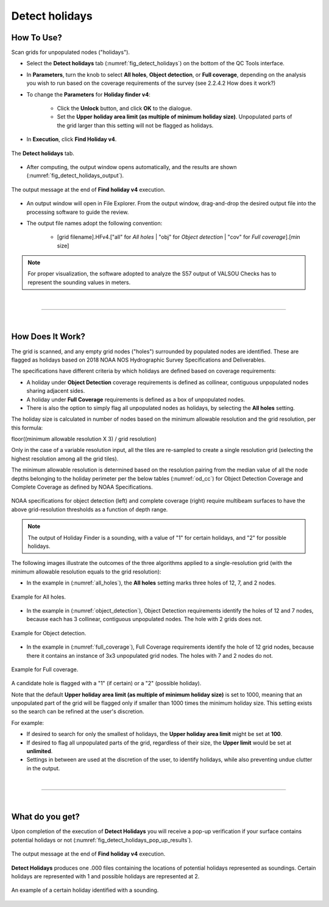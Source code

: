 .. _survey-detect-holidays:

Detect holidays
---------------

.. index::
    single: holidays

How To Use?
^^^^^^^^^^^    

.. index::
    single: holidays; coverage

Scan grids for unpopulated nodes ("holidays").

* Select the **Detect holidays** tab (:numref:`fig_detect_holidays`) on the bottom of the QC Tools interface.

* In **Parameters**, turn the knob to select **All holes**, **Object detection**, or **Full coverage**, depending on the analysis you wish to run based on the coverage requirements of the survey (see 2.2.4.2 How does it work?)

* To change the **Parameters** for **Holiday finder v4**:

    * Click the **Unlock** button, and click **OK** to the dialogue.
    * Set the **Upper holiday area limit (as multiple of minimum holiday size)**. Unpopulated parts of the grid larger than this setting will not be flagged as holidays.

* In **Execution**, click **Find Holiday v4**.

.. _fig_detect_holidays:
.. figure:: _static/detect_holidays_interface.png
    :width: 700px
    :align: center
    :figclass: align-center

    The **Detect holidays** tab.

* After computing, the output window opens automatically, and the results are shown (:numref:`fig_detect_holidays_output`).

.. _fig_detect_holidays_output:
.. figure:: _static/detect_holidays_results.png
    :width: 300px
    :align: center
    :figclass: align-center

    The output message at the end of **Find holiday v4** execution.


* An output window will open in File Explorer. From the output window, drag-and-drop the desired output file into the processing software to guide the review.

* The output file names adopt the following convention:

    * [grid filename].HFv4.["all" for *All holes* | "obj" for *Object detection* | "cov" for *Full coverage*].[min size]


.. note::
    For proper visualization, the software adopted to analyze the S57 output of VALSOU Checks has to represent the sounding values in meters.

|

-----------------------------------------------------------

|

How Does It Work?
^^^^^^^^^^^^^^^^^

The grid is scanned, and any empty grid nodes ("holes") surrounded by populated nodes are identified. These are flagged as holidays based on 2018 NOAA NOS Hydrographic Survey Specifications and Deliverables.

The specifications have different criteria by which holidays are defined based on coverage requirements:

* A holiday under **Object Detection** coverage requirements is defined as collinear, contiguous unpopulated nodes sharing adjacent sides.

* A holiday under **Full Coverage** requirements is defined as a box of unpopulated nodes.

* There is also the option to simply flag all unpopulated nodes as holidays, by selecting the **All holes** setting.

The holiday size is calculated in number of nodes based on the minimum allowable resolution and the grid resolution, per this formula:

floor((minimum allowable resolution X 3) / grid resolution)

Only in the case of a variable resolution input, all the tiles are re-sampled to create a single resolution grid (selecting the highest resolution among all the grid tiles).

The minimum allowable resolution is determined based on the resolution pairing from the median value of all the node depths belonging to the holiday perimeter per the below tables (:numref:`od_cc`) for Object Detection Coverage and Complete Coverage as defined by NOAA Specifications. 

.. _od_cc:
.. figure:: _static/od_cc.png
    :align: center
    :alt: logo

    NOAA specifications for object detection (left) and complete coverage (right) require multibeam surfaces to have the above grid-resolution thresholds as a function of depth range.

.. note::
    The output of Holiday Finder is a sounding, with a value of "1" for certain holidays, and "2" for possible holidays.

The following images illustrate the outcomes of the three algorithms applied to a single-resolution grid (with the minimum allowable resolution equals to the grid resolution):

* In the example in (:numref:`all_holes`), the **All holes** setting marks three holes of 12, 7, and 2 nodes.

.. _all_holes:
.. figure:: _static/all_holes.png
    :width: 500px
    :align: center
    :alt: logo

    Example for All holes.

* In the example in (:numref:`object_detection`), Object Detection requirements identify the holes of 12 and 7 nodes, because each has 3 collinear, contiguous unpopulated nodes. The hole with 2 grids does not.

.. _object_detection:
.. figure:: _static/object_detection.png
    :width: 500px
    :align: center
    :alt: logo

    Example for Object detection.

* In the example in (:numref:`full_coverage`), Full Coverage requirements identify the hole of 12 grid nodes, because there it contains an instance of 3x3 unpopulated grid nodes. The holes with 7 and 2 nodes do not.

.. _full_coverage:
.. figure:: _static/full_coverage.png
    :width: 500px
    :align: center
    :alt: logo

    Example for Full coverage.

A candidate hole is flagged with a "1" (if certain) or a "2" (possible holiday).

Note that the default **Upper holiday area limit (as multiple of minimum holiday size)** is set to 1000, meaning that
an unpopulated part of the grid will be flagged only if smaller than 1000 times the minimum holiday size.
This setting exists so the search can be refined at the user's discretion.

For example:

* If desired to search for only the smallest of holidays, the **Upper holiday area limit** might be set at **100**.

* If desired to flag all unpopulated parts of the grid, regardless of their size, the **Upper limit** would be set at **unlimited**.

* Settings in between are used at the discretion of the user, to identify holidays, while also preventing undue clutter in the output.

|

-----------------------------------------------------------

|

What do you get?
^^^^^^^^^^^^^^^^^

Upon completion of the execution of **Detect Holidays** you will receive a pop-up verification if your surface contains potential holidays or not (:numref:`fig_detect_holidays_pop_up_results`).

.. _fig_detect_holidays_pop_up_results:
.. figure:: _static/detect_holidays_pop_up_results.png
    :width: 250px
    :align: center
    :figclass: align-center

    The output message at the end of **Find holiday v4** execution.

**Detect Holidays** produces one .000 files containing the locations of potential holidays represented as soundings. Certain holidays are represented with 1 and possible holidays are represented at 2.

.. _fig_detect_holiday_results:
.. figure:: _static/detect_holidays_graphic_results.png
    :width: 500px
    :align: center
    :alt: fliers tab
    :figclass: align-center

    An example of a certain holiday identified with a sounding.

